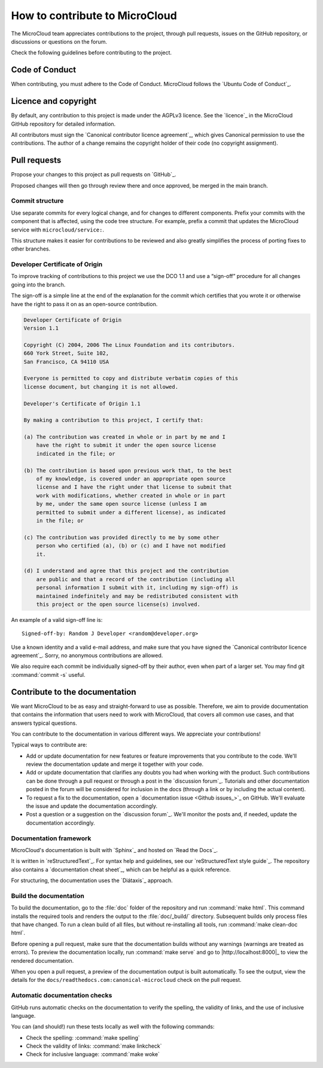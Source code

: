 .. _howto-contribute:

How to contribute to MicroCloud
===============================

The MicroCloud team appreciates contributions to the project, through pull requests, issues on the GitHub repository, or discussions or questions on the forum.

Check the following guidelines before contributing to the project.

Code of Conduct
---------------

When contributing, you must adhere to the Code of Conduct.
MicroCloud follows the `Ubuntu Code of Conduct`_.

Licence and copyright
---------------------

By default, any contribution to this project is made under the AGPLv3 licence.
See the `licence`_ in the MicroCloud GitHub repository for detailed information.

All contributors must sign the `Canonical contributor licence agreement`_, which gives Canonical permission to use the contributions.
The author of a change remains the copyright holder of their code (no copyright assignment).

Pull requests
-------------

Propose your changes to this project as pull requests on `GitHub`_.

Proposed changes will then go through review there and once approved, be merged in the main branch.

Commit structure
~~~~~~~~~~~~~~~~

Use separate commits for every logical change, and for changes to different components.
Prefix your commits with the component that is affected, using the code tree structure.
For example, prefix a commit that updates the MicroCloud service with ``microcloud/service:``.

This structure makes it easier for contributions to be reviewed and also greatly simplifies the process of porting fixes to other branches.

Developer Certificate of Origin
~~~~~~~~~~~~~~~~~~~~~~~~~~~~~~~

To improve tracking of contributions to this project we use the DCO 1.1 and use a “sign-off” procedure for all changes going into the branch.

The sign-off is a simple line at the end of the explanation for the commit which certifies that you wrote it or otherwise have the right to pass it on as an open-source contribution.

.. code::

   Developer Certificate of Origin
   Version 1.1

   Copyright (C) 2004, 2006 The Linux Foundation and its contributors.
   660 York Street, Suite 102,
   San Francisco, CA 94110 USA

   Everyone is permitted to copy and distribute verbatim copies of this
   license document, but changing it is not allowed.

   Developer's Certificate of Origin 1.1

   By making a contribution to this project, I certify that:

   (a) The contribution was created in whole or in part by me and I
       have the right to submit it under the open source license
       indicated in the file; or

   (b) The contribution is based upon previous work that, to the best
       of my knowledge, is covered under an appropriate open source
       license and I have the right under that license to submit that
       work with modifications, whether created in whole or in part
       by me, under the same open source license (unless I am
       permitted to submit under a different license), as indicated
       in the file; or

   (c) The contribution was provided directly to me by some other
       person who certified (a), (b) or (c) and I have not modified
       it.

   (d) I understand and agree that this project and the contribution
       are public and that a record of the contribution (including all
       personal information I submit with it, including my sign-off) is
       maintained indefinitely and may be redistributed consistent with
       this project or the open source license(s) involved.

An example of a valid sign-off line is::

  Signed-off-by: Random J Developer <random@developer.org>

Use a known identity and a valid e-mail address, and make sure that you have signed the `Canonical contributor licence agreement`_.
Sorry, no anonymous contributions are allowed.

We also require each commit be individually signed-off by their author, even when part of a larger set.
You may find git :command:`commit -s` useful.

Contribute to the documentation
-------------------------------

We want MicroCloud to be as easy and straight-forward to use as possible.
Therefore, we aim to provide documentation that contains the information that users need to work with MicroCloud, that covers all common use cases, and that answers typical questions.

You can contribute to the documentation in various different ways.
We appreciate your contributions!

Typical ways to contribute are:

- Add or update documentation for new features or feature improvements that you contribute to the code.
  We'll review the documentation update and merge it together with your code.
- Add or update documentation that clarifies any doubts you had when working with the product.
  Such contributions can be done through a pull request or through a post in the `discussion forum`_.
  Tutorials and other documentation posted in the forum will be considered for inclusion in the docs (through a link or by including the actual content).
- To request a fix to the documentation, open a `documentation issue <Github issues_>`_ on GitHub.
  We'll evaluate the issue and update the documentation accordingly.
- Post a question or a suggestion on the `discussion forum`_.
  We'll monitor the posts and, if needed, update the documentation accordingly.

Documentation framework
~~~~~~~~~~~~~~~~~~~~~~~

MicroCloud's documentation is built with `Sphinx`_ and hosted on `Read the Docs`_.

It is written in `reStructuredText`_.
For syntax help and guidelines, see our `reStructuredText style guide`_.
The repository also contains a `documentation cheat sheet`_, which can be helpful as a quick reference.

For structuring, the documentation uses the `Diátaxis`_ approach.

Build the documentation
~~~~~~~~~~~~~~~~~~~~~~~

To build the documentation, go to the :file:`doc` folder of the repository and run :command:`make html`.
This command installs the required tools and renders the output to the :file:`doc/_build/` directory.
Subsequent builds only process files that have changed.
To run a clean build of all files, but without re-installing all tools, run :command:`make clean-doc html`.

Before opening a pull request, make sure that the documentation builds without any warnings (warnings are treated as errors).
To preview the documentation locally, run :command:`make serve` and go to |http://localhost:8000|_ to view the rendered documentation.

When you open a pull request, a preview of the documentation output is built automatically.
To see the output, view the details for the ``docs/readthedocs.com:canonical-microcloud`` check on the pull request.

Automatic documentation checks
~~~~~~~~~~~~~~~~~~~~~~~~~~~~~~

GitHub runs automatic checks on the documentation to verify the spelling, the validity of links, and the use of inclusive language.

You can (and should!) run these tests locally as well with the following commands:

- Check the spelling: :command:`make spelling`
- Check the validity of links: :command:`make linkcheck`
- Check for inclusive language: :command:`make woke`
